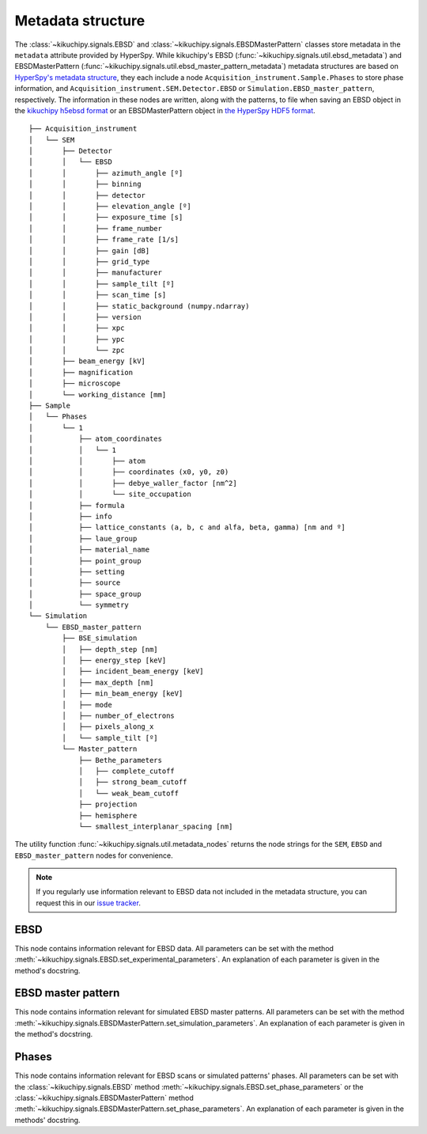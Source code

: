 ==================
Metadata structure
==================

The :class:`~kikuchipy.signals.EBSD` and
:class:`~kikuchipy.signals.EBSDMasterPattern` classes store metadata in the
``metadata`` attribute provided by HyperSpy. While kikuchipy's EBSD
(:func:`~kikuchipy.signals.util.ebsd_metadata`) and EBSDMasterPattern
(:func:`~kikuchipy.signals.util.ebsd_master_pattern_metadata`) metadata
structures are based on `HyperSpy's metadata structure
<http://hyperspy.org/hyperspy-doc/current/user_guide/metadata_structure.html>`_,
they each include a node ``Acquisition_instrument.Sample.Phases`` to store
phase information, and ``Acquisition_instrument.SEM.Detector.EBSD`` or
``Simulation.EBSD_master_pattern``, respectively. The information in these nodes
are written, along with the patterns, to file when saving an EBSD object in the
`kikuchipy h5ebsd format <load_save_data.ipynb#h5ebsd>`_ 
or an EBSDMasterPattern object in `the HyperSpy HDF5 format
<http://hyperspy.org/hyperspy-doc/current/user_guide/io.html#hspy-hyperspy-s-hdf5-specification>`_.

::

    ├── Acquisition_instrument
    │   └── SEM
    │       ├── Detector
    │       │   └── EBSD
    │       │       ├── azimuth_angle [º]
    │       │       ├── binning
    │       │       ├── detector
    │       │       ├── elevation_angle [º]
    │       │       ├── exposure_time [s]
    │       │       ├── frame_number
    │       │       ├── frame_rate [1/s]
    │       │       ├── gain [dB]
    │       │       ├── grid_type
    │       │       ├── manufacturer
    │       │       ├── sample_tilt [º]
    │       │       ├── scan_time [s]
    │       │       ├── static_background (numpy.ndarray)
    │       │       ├── version
    │       │       ├── xpc
    │       │       ├── ypc
    │       │       └── zpc
    │       ├── beam_energy [kV]
    │       ├── magnification
    │       ├── microscope
    │       └── working_distance [mm]
    ├── Sample
    │   └── Phases
    │       └── 1
    │           ├── atom_coordinates
    │           │   └── 1
    │           │       ├── atom
    │           │       ├── coordinates (x0, y0, z0)
    │           │       ├── debye_waller_factor [nm^2]
    │           │       └── site_occupation
    │           ├── formula
    │           ├── info
    │           ├── lattice_constants (a, b, c and alfa, beta, gamma) [nm and º]
    │           ├── laue_group
    │           ├── material_name
    │           ├── point_group
    │           ├── setting
    │           ├── source
    │           ├── space_group
    │           └── symmetry
    └── Simulation
        └── EBSD_master_pattern
            ├── BSE_simulation
            │   ├── depth_step [nm]
            │   ├── energy_step [keV]
            │   ├── incident_beam_energy [keV]
            │   ├── max_depth [nm]
            │   ├── min_beam_energy [keV]
            │   ├── mode
            │   ├── number_of_electrons
            │   ├── pixels_along_x
            │   └── sample_tilt [º]
            └── Master_pattern
                ├── Bethe_parameters
                │   ├── complete_cutoff
                │   ├── strong_beam_cutoff
                │   └── weak_beam_cutoff
                ├── projection
                ├── hemisphere
                └── smallest_interplanar_spacing [nm]

The utility function :func:`~kikuchipy.signals.util.metadata_nodes` returns the
node strings for the ``SEM``, ``EBSD`` and ``EBSD_master_pattern`` nodes for
convenience.

.. note::

    If you regularly use information relevant to EBSD data not included in the
    metadata structure, you can request this in our `issue tracker
    <https://github.com/pyxem/kikuchipy/issues>`_.

EBSD
====

This node contains information relevant for EBSD data. All parameters can be
set with the method :meth:`~kikuchipy.signals.EBSD.set_experimental_parameters`.
An explanation of each parameter is given in the method's docstring.

EBSD master pattern
===================

This node contains information relevant for simulated EBSD master patterns. All
parameters can be set with the method
:meth:`~kikuchipy.signals.EBSDMasterPattern.set_simulation_parameters`. An
explanation of each parameter is given in the method's docstring.

Phases
======

This node contains information relevant for EBSD scans or simulated patterns'
phases. All parameters can be set with the :class:`~kikuchipy.signals.EBSD`
method :meth:`~kikuchipy.signals.EBSD.set_phase_parameters` or the
:class:`~kikuchipy.signals.EBSDMasterPattern` method
:meth:`~kikuchipy.signals.EBSDMasterPattern.set_phase_parameters`.
An explanation of each parameter is given in the methods' docstring.
